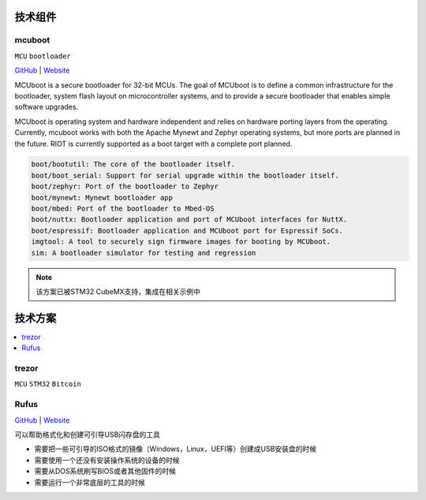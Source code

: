 .. _part:

技术组件
===========

.. _mcuboot:

mcuboot
------------

``MCU`` ``bootloader``

`GitHub <https://GitHub.com/simplefoc>`_ |
`Website <https://docs.simplefoc.com//>`_


MCUboot is a secure bootloader for 32-bit MCUs. The goal of MCUboot is to
define a common infrastructure for the bootloader, system flash layout on
microcontroller systems, and to provide a secure bootloader that enables
simple software upgrades.

MCUboot is operating system and hardware independent and relies on
hardware porting layers from the operating. Currently, mcuboot works
with both the Apache Mynewt and Zephyr operating systems, but more
ports are planned in the future. RIOT is currently supported as a boot
target with a complete port planned.

.. code-block:: bash

    boot/bootutil: The core of the bootloader itself.
    boot/boot_serial: Support for serial upgrade within the bootloader itself.
    boot/zephyr: Port of the bootloader to Zephyr
    boot/mynewt: Mynewt bootloader app
    boot/mbed: Port of the bootloader to Mbed-OS
    boot/nuttx: Bootloader application and port of MCUboot interfaces for NuttX.
    boot/espressif: Bootloader application and MCUboot port for Espressif SoCs.
    imgtool: A tool to securely sign firmware images for booting by MCUboot.
    sim: A bootloader simulator for testing and regression

.. note::
    该方案已被STM32 CubeMX支持，集成在相关示例中

.. _solution:

技术方案
===========

.. contents::
    :local:

.. _trezor:

trezor
------------

``MCU`` ``STM32`` ``Bitcoin``

.. image:: ./images/trezor.png
    :target: https://github.com/trezor


.. _rufus:

Rufus
------------

`GitHub <https://github.com/pbatard/rufus>`_ |
`Website <http://rufus.ie/zh/>`_

可以帮助格式化和创建可引导USB闪存盘的工具

* 需要把一些可引导的ISO格式的镜像（Windows，Linux，UEFI等）创建成USB安装盘的时候
* 需要使用一个还没有安装操作系统的设备的时候
* 需要从DOS系统刷写BIOS或者其他固件的时候
* 需要运行一个非常底层的工具的时候
